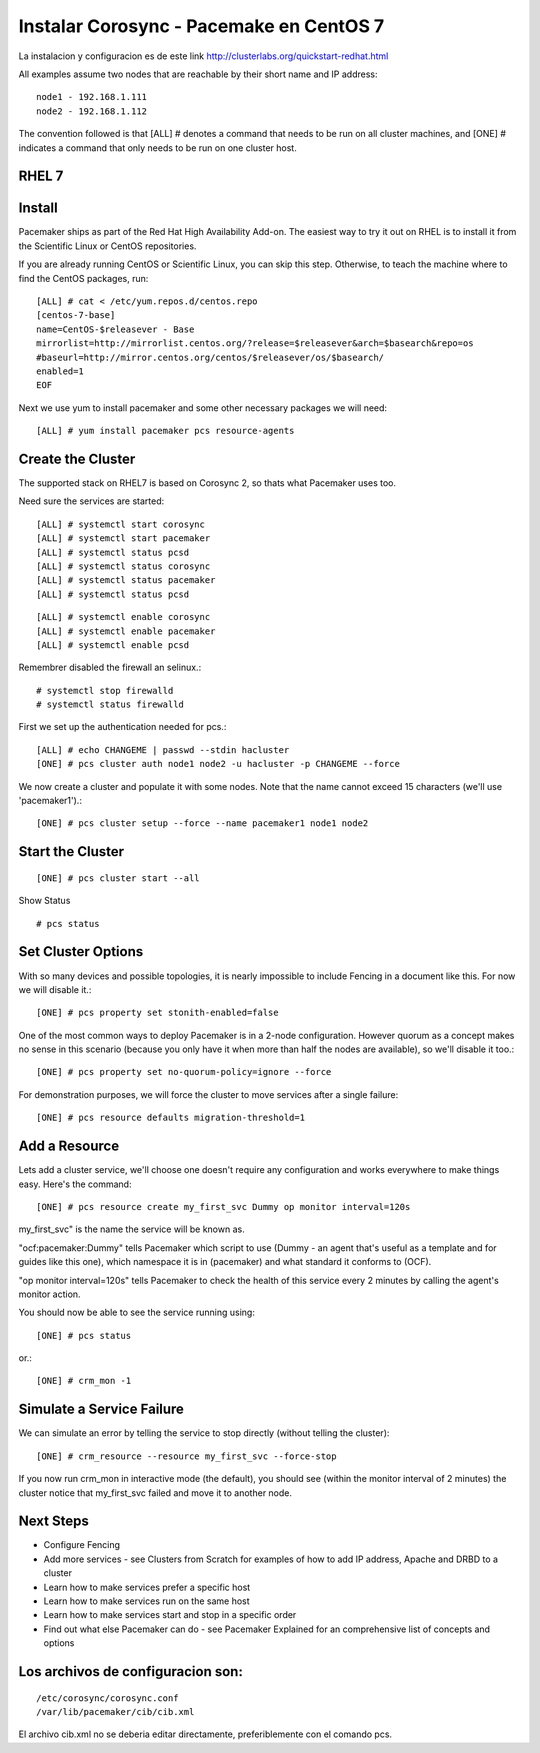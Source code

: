 Instalar Corosync - Pacemake en CentOS 7
========================================

La instalacion y configuracion es de este link http://clusterlabs.org/quickstart-redhat.html



All examples assume two nodes that are reachable by their short name and IP address::

	node1 - 192.168.1.111
	node2 - 192.168.1.112

The convention followed is that [ALL] # denotes a command that needs to be run on all cluster machines, and [ONE] # indicates a command that only needs to be run on one cluster host.

RHEL 7
+++++++

Install
++++++++

Pacemaker ships as part of the Red Hat High Availability Add-on. The easiest way to try it out on RHEL is to install it from the Scientific Linux or CentOS repositories.

If you are already running CentOS or Scientific Linux, you can skip this step. Otherwise, to teach the machine where to find the CentOS packages, run::

	[ALL] # cat < /etc/yum.repos.d/centos.repo 
	[centos-7-base] 
	name=CentOS-$releasever - Base 
	mirrorlist=http://mirrorlist.centos.org/?release=$releasever&arch=$basearch&repo=os 
	#baseurl=http://mirror.centos.org/centos/$releasever/os/$basearch/ 
	enabled=1 
	EOF

Next we use yum to install pacemaker and some other necessary packages we will need::

	[ALL] # yum install pacemaker pcs resource-agents

Create the Cluster
+++++++++++++++++++

The supported stack on RHEL7 is based on Corosync 2, so thats what Pacemaker uses too.

Need sure the services are started::

	[ALL] # systemctl start corosync
	[ALL] # systemctl start pacemaker
	[ALL] # systemctl status pcsd
	[ALL] # systemctl status corosync
	[ALL] # systemctl status pacemaker
	[ALL] # systemctl status pcsd

::

	[ALL] # systemctl enable corosync
	[ALL] # systemctl enable pacemaker
	[ALL] # systemctl enable pcsd


Remembrer disabled the firewall an selinux.::

	# systemctl stop firewalld
	# systemctl status firewalld

First we set up the authentication needed for pcs.::

	[ALL] # echo CHANGEME | passwd --stdin hacluster 
	[ONE] # pcs cluster auth node1 node2 -u hacluster -p CHANGEME --force 


We now create a cluster and populate it with some nodes. Note that the name cannot exceed 15 characters (we'll use 'pacemaker1').::

	[ONE] # pcs cluster setup --force --name pacemaker1 node1 node2

Start the Cluster
++++++++++++++++++
::

	[ONE] # pcs cluster start --all

Show Status ::

	# pcs status

Set Cluster Options
++++++++++++++++++++++

With so many devices and possible topologies, it is nearly impossible to include Fencing in a document like this. For now we will disable it.::

	[ONE] # pcs property set stonith-enabled=false 

One of the most common ways to deploy Pacemaker is in a 2-node configuration. However quorum as a concept makes no sense in this scenario (because you only have it when more than half the nodes are available), so we'll disable it too.::

	[ONE] # pcs property set no-quorum-policy=ignore --force

For demonstration purposes, we will force the cluster to move services after a single failure::

	[ONE] # pcs resource defaults migration-threshold=1

Add a Resource
+++++++++++++++

Lets add a cluster service, we'll choose one doesn't require any configuration and works everywhere to make things easy. Here's the command::

	[ONE] # pcs resource create my_first_svc Dummy op monitor interval=120s

my_first_svc" is the name the service will be known as.

"ocf:pacemaker:Dummy" tells Pacemaker which script to use (Dummy - an agent that's useful as a template and for guides like this one), which namespace it is in (pacemaker) and what standard it conforms to (OCF).

"op monitor interval=120s" tells Pacemaker to check the health of this service every 2 minutes by calling the agent's monitor action.

You should now be able to see the service running using::

	[ONE] # pcs status 

or.::

	[ONE] # crm_mon -1

Simulate a Service Failure
+++++++++++++++++++++++++++

We can simulate an error by telling the service to stop directly (without telling the cluster)::

	[ONE] # crm_resource --resource my_first_svc --force-stop 

If you now run crm_mon in interactive mode (the default), you should see (within the monitor interval of 2 minutes) the cluster notice that my_first_svc failed and move it to another node.

Next Steps
++++++++++++

* Configure Fencing
* Add more services - see Clusters from Scratch for examples of how to add IP address, Apache and DRBD to a cluster
* Learn how to make services prefer a specific host
* Learn how to make services run on the same host
* Learn how to make services start and stop in a specific order
* Find out what else Pacemaker can do - see Pacemaker Explained for an comprehensive list of concepts and options

Los archivos de configuracion son:
++++++++++++++++++++++++++++++++++++
::

	/etc/corosync/corosync.conf
	/var/lib/pacemaker/cib/cib.xml

El archivo cib.xml no se deberia editar directamente, preferiblemente con el comando pcs.


